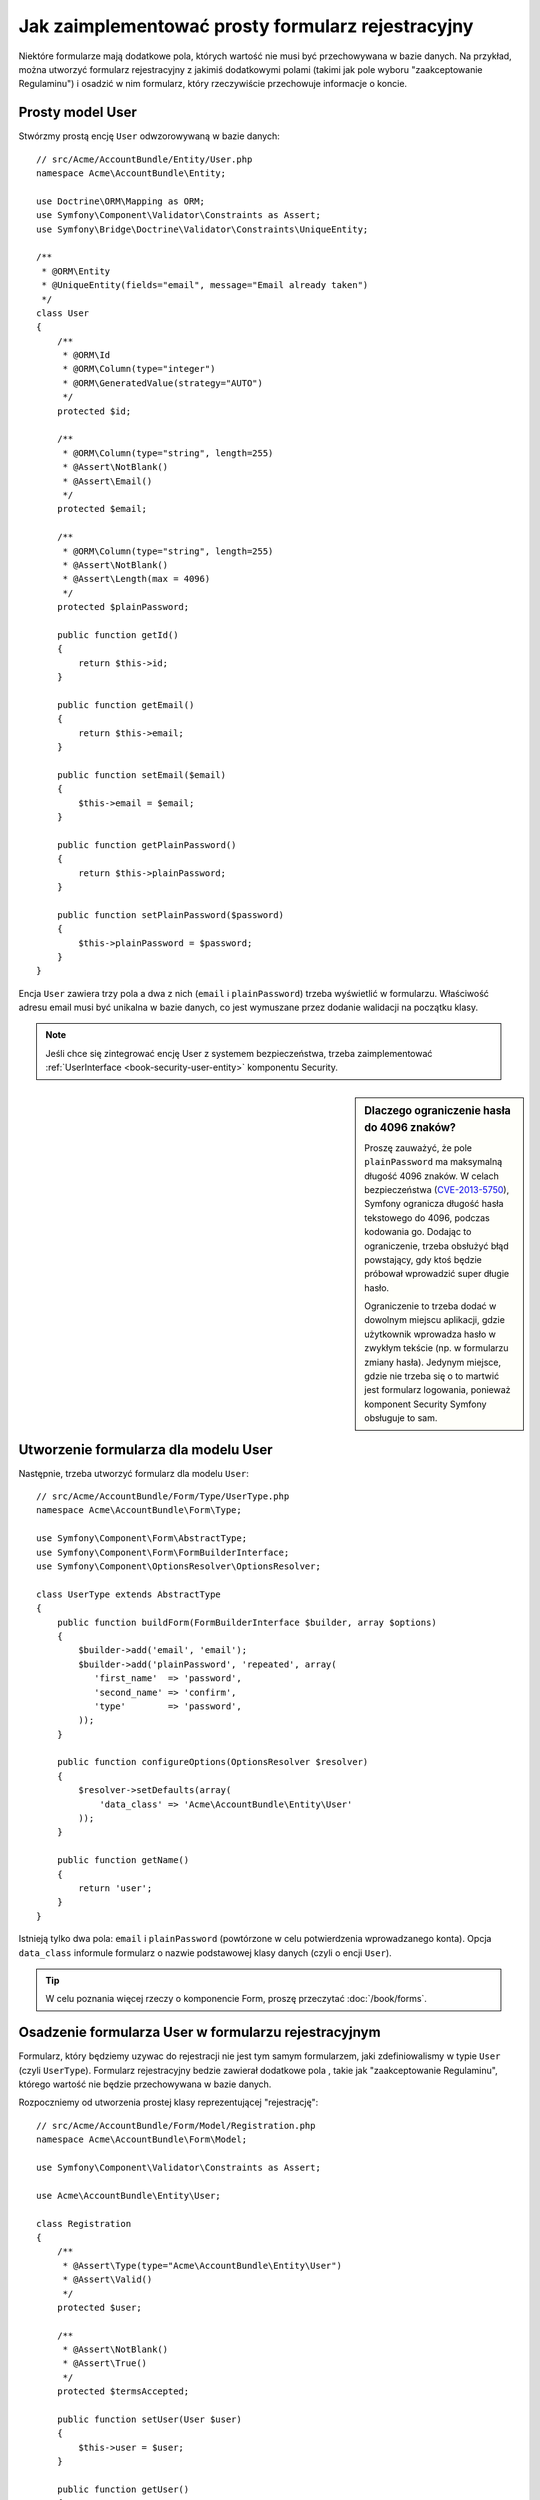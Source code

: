 .. index::
   single: Doctrine; formularz rejestracyjny
   single: formularze; formularz rejestracyjny

Jak zaimplementować prosty formularz rejestracyjny
==================================================

Niektóre formularze mają dodatkowe pola, których wartość nie musi być przechowywana
w bazie danych. Na przykład, można utworzyć formularz rejestracyjny z jakimiś
dodatkowymi polami (takimi jak pole wyboru "zaakceptowanie Regulaminu") i osadzić
w nim formularz, który rzeczywiście przechowuje informacje o koncie.

Prosty model User
-----------------

Stwórzmy prostą encję ``User`` odwzorowywaną w bazie danych::

    // src/Acme/AccountBundle/Entity/User.php
    namespace Acme\AccountBundle\Entity;

    use Doctrine\ORM\Mapping as ORM;
    use Symfony\Component\Validator\Constraints as Assert;
    use Symfony\Bridge\Doctrine\Validator\Constraints\UniqueEntity;

    /**
     * @ORM\Entity
     * @UniqueEntity(fields="email", message="Email already taken")
     */
    class User
    {
        /**
         * @ORM\Id
         * @ORM\Column(type="integer")
         * @ORM\GeneratedValue(strategy="AUTO")
         */
        protected $id;

        /**
         * @ORM\Column(type="string", length=255)
         * @Assert\NotBlank()
         * @Assert\Email()
         */
        protected $email;

        /**
         * @ORM\Column(type="string", length=255)
         * @Assert\NotBlank()
         * @Assert\Length(max = 4096)
         */
        protected $plainPassword;

        public function getId()
        {
            return $this->id;
        }

        public function getEmail()
        {
            return $this->email;
        }

        public function setEmail($email)
        {
            $this->email = $email;
        }

        public function getPlainPassword()
        {
            return $this->plainPassword;
        }

        public function setPlainPassword($password)
        {
            $this->plainPassword = $password;
        }
    }

Encja ``User`` zawiera trzy pola a dwa z nich (``email`` i ``plainPassword``)
trzeba wyświetlić w formularzu. Właściwość adresu email musi być unikalna
w bazie danych, co jest wymuszane przez dodanie walidacji na początku klasy.

.. note::

    Jeśli chce się zintegrować encję User z systemem bezpieczeństwa, trzeba
    zaimplementować :ref:`UserInterface <book-security-user-entity>` komponentu
    Security.

.. _cookbook-registration-password-max:

.. sidebar:: Dlaczego ograniczenie hasła do 4096 znaków?

    Proszę zauważyć, że pole ``plainPassword`` ma maksymalną długość 4096 znaków.
    W celach bezpieczeństwa (`CVE-2013-5750`_), Symfony ogranicza długość hasła
    tekstowego do 4096, podczas kodowania go. Dodając to ograniczenie, trzeba
    obsłużyć błąd powstający, gdy ktoś będzie próbował wprowadzić super długie
    hasło.

    Ograniczenie to trzeba dodać w dowolnym miejscu aplikacji, gdzie użytkownik
    wprowadza hasło w zwykłym tekście (np. w formularzu zmiany hasła). Jedynym
    miejsce, gdzie nie trzeba się o to martwić jest formularz logowania,
    ponieważ komponent Security Symfony obsługuje to sam.

Utworzenie formularza dla modelu User
-------------------------------------

Następnie, trzeba utworzyć formularz dla modelu ``User``::

    // src/Acme/AccountBundle/Form/Type/UserType.php
    namespace Acme\AccountBundle\Form\Type;

    use Symfony\Component\Form\AbstractType;
    use Symfony\Component\Form\FormBuilderInterface;
    use Symfony\Component\OptionsResolver\OptionsResolver;

    class UserType extends AbstractType
    {
        public function buildForm(FormBuilderInterface $builder, array $options)
        {
            $builder->add('email', 'email');
            $builder->add('plainPassword', 'repeated', array(
               'first_name'  => 'password',
               'second_name' => 'confirm',
               'type'        => 'password',
            ));
        }

        public function configureOptions(OptionsResolver $resolver)
        {
            $resolver->setDefaults(array(
                'data_class' => 'Acme\AccountBundle\Entity\User'
            ));
        }

        public function getName()
        {
            return 'user';
        }
    }

Istnieją tylko dwa pola: ``email`` i ``plainPassword`` (powtórzone w celu potwierdzenia
wprowadzanego konta). Opcja ``data_class`` informule formularz o nazwie podstawowej
klasy danych (czyli o encji ``User``).

.. tip::

    W celu poznania więcej rzeczy o komponencie Form, proszę przeczytać :doc:`/book/forms`.

Osadzenie formularza User w formularzu rejestracyjnym
-----------------------------------------------------

Formularz, który będziemy uzywac do rejestracji nie jest tym samym formularzem,
jaki zdefiniowalismy w typie ``User`` (czyli ``UserType``). Formularz rejestracyjny
bedzie zawierał dodatkowe pola , takie jak "zaakceptowanie Regulaminu", którego
wartość nie będzie przechowywana w bazie danych.

Rozpoczniemy od utworzenia prostej klasy reprezentującej "rejestrację"::

    // src/Acme/AccountBundle/Form/Model/Registration.php
    namespace Acme\AccountBundle\Form\Model;

    use Symfony\Component\Validator\Constraints as Assert;

    use Acme\AccountBundle\Entity\User;

    class Registration
    {
        /**
         * @Assert\Type(type="Acme\AccountBundle\Entity\User")
         * @Assert\Valid()
         */
        protected $user;

        /**
         * @Assert\NotBlank()
         * @Assert\True()
         */
        protected $termsAccepted;

        public function setUser(User $user)
        {
            $this->user = $user;
        }

        public function getUser()
        {
            return $this->user;
        }

        public function getTermsAccepted()
        {
            return $this->termsAccepted;
        }

        public function setTermsAccepted($termsAccepted)
        {
            $this->termsAccepted = (bool) $termsAccepted;
        }
    }

Następnie, utworzymy formularz dla modelu ``Registration``::

    // src/Acme/AccountBundle/Form/Type/RegistrationType.php
    namespace Acme\AccountBundle\Form\Type;

    use Symfony\Component\Form\AbstractType;
    use Symfony\Component\Form\FormBuilderInterface;

    class RegistrationType extends AbstractType
    {
        public function buildForm(FormBuilderInterface $builder, array $options)
        {
            $builder->add('user', new UserType());
            $builder->add(
                'terms',
                'checkbox',
                array('property_path' => 'termsAccepted')
            );
            $builder->add('Register', 'submit');
        }

        public function getName()
        {
            return 'registration';
        }
    }

Nie musimy użyć specjalnej metody do osadzania formularza ``UserType``.
Jakiś formularz może zostać potraktowany jako pole innego formularza, tak więc
możemy dodać ``UserType`` jak inne pola, sprawiając, że właściwość ``Registration.user``
bedzie instancją klasy ``User``.

Obsługa zgłaszania formularza
-----------------------------

Teraz, musimy wykonać kontroler obsługujacy formularz. Rozpoczniemy od utworzenia
prostego kontrolera wyświetlajacego formularz rejestracyjny::

    // src/Acme/AccountBundle/Controller/AccountController.php
    namespace Acme\AccountBundle\Controller;

    use Symfony\Bundle\FrameworkBundle\Controller\Controller;

    use Acme\AccountBundle\Form\Type\RegistrationType;
    use Acme\AccountBundle\Form\Model\Registration;

    class AccountController extends Controller
    {
        public function registerAction()
        {
            $registration = new Registration();
            $form = $this->createForm(new RegistrationType(), $registration, array(
                'action' => $this->generateUrl('account_create'),
            ));

            return $this->render(
                'AcmeAccountBundle:Account:register.html.twig',
                array('form' => $form->createView())
            );
        }
    }

oraz jego szablon:

.. code-block:: html+jinja

    {# src/Acme/AccountBundle/Resources/views/Account/register.html.twig #}
    {{ form(form) }}

Po czym, stworzymy akcję obsługujaca zgłaszanie formularza. Wykonuje ona walidację
i zapisuje dane w bazie danych::

    use Symfony\Component\HttpFoundation\Request;
    // ...

    public function createAction(Request $request)
    {
        $em = $this->getDoctrine()->getManager();

        $form = $this->createForm(new RegistrationType(), new Registration());

        $form->handleRequest($request);

        if ($form->isValid()) {
            $registration = $form->getData();

            $em->persist($registration->getUser());
            $em->flush();

            return $this->redirectToRoute(...);
        }

        return $this->render(
            'AcmeAccountBundle:Account:register.html.twig',
            array('form' => $form->createView())
        );
    }

Dodanie nowych tras
-------------------

Konieczne jest teraz zaktualizowanie tras. Jeśli umieścisz trasy w swoim pakiecie,
(tak jak pokazano to tutaj), upewnij się, że plik trasowania został 
:ref:`zaimportowany <routing-include-external-resources>`.

.. configuration-block::

    .. code-block:: yaml

        # src/Acme/AccountBundle/Resources/config/routing.yml
        account_register:
            path:     /register
            defaults: { _controller: AcmeAccountBundle:Account:register }

        account_create:
            path:     /register/create
            defaults: { _controller: AcmeAccountBundle:Account:create }

    .. code-block:: xml

        <!-- src/Acme/AccountBundle/Resources/config/routing.xml -->
        <?xml version="1.0" encoding="UTF-8" ?>
        <routes xmlns="http://symfony.com/schema/routing"
            xmlns:xsi="http://www.w3.org/2001/XMLSchema-instance"
            xsi:schemaLocation="http://symfony.com/schema/routing http://symfony.com/schema/routing/routing-1.0.xsd">

            <route id="account_register" path="/register">
                <default key="_controller">AcmeAccountBundle:Account:register</default>
            </route>

            <route id="account_create" path="/register/create">
                <default key="_controller">AcmeAccountBundle:Account:create</default>
            </route>
        </routes>

    .. code-block:: php

        // src/Acme/AccountBundle/Resources/config/routing.php
        use Symfony\Component\Routing\RouteCollection;
        use Symfony\Component\Routing\Route;

        $collection = new RouteCollection();
        $collection->add('account_register', new Route('/register', array(
            '_controller' => 'AcmeAccountBundle:Account:register',
        )));
        $collection->add('account_create', new Route('/register/create', array(
            '_controller' => 'AcmeAccountBundle:Account:create',
        )));

        return $collection;

Zaktualizowanie schematu bazy danych
------------------------------------

Ponieważ dodaliśmy encję ``User``, trzeba zaktualizować schemat bazy danych:

.. code-block:: bash

   $ php app/console doctrine:schema:update --force

Nasz formularz zostanie sprawdzony a obiekt ``User`` utrwalony w bazie danych.
Dodatkowe pole wyboru ``terms`` w klase modelu ``Registration`` jest używane
tylko podczas walidowania formularza i nie jest później wykorzystywane podczas
zapisu obiektu User do bazy danych.

.. _`CVE-2013-5750`: https://symfony.com/blog/cve-2013-5750-security-issue-in-fosuserbundle-login-form
